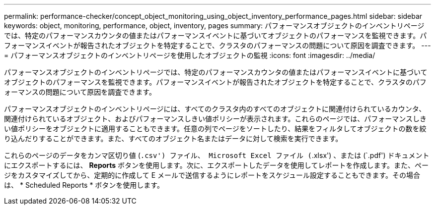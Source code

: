 ---
permalink: performance-checker/concept_object_monitoring_using_object_inventory_performance_pages.html 
sidebar: sidebar 
keywords: object, monitoring, performance, object, inventory, pages 
summary: パフォーマンスオブジェクトのインベントリページでは、特定のパフォーマンスカウンタの値またはパフォーマンスイベントに基づいてオブジェクトのパフォーマンスを監視できます。パフォーマンスイベントが報告されたオブジェクトを特定することで、クラスタのパフォーマンスの問題について原因を調査できます。 
---
= パフォーマンスオブジェクトのインベントリページを使用したオブジェクトの監視
:icons: font
:imagesdir: ../media/


[role="lead"]
パフォーマンスオブジェクトのインベントリページでは、特定のパフォーマンスカウンタの値またはパフォーマンスイベントに基づいてオブジェクトのパフォーマンスを監視できます。パフォーマンスイベントが報告されたオブジェクトを特定することで、クラスタのパフォーマンスの問題について原因を調査できます。

パフォーマンスオブジェクトのインベントリページには、すべてのクラスタ内のすべてのオブジェクトに関連付けられているカウンタ、関連付けられているオブジェクト、およびパフォーマンスしきい値ポリシーが表示されます。これらのページでは、パフォーマンスしきい値ポリシーをオブジェクトに適用することもできます。任意の列でページをソートしたり、結果をフィルタしてオブジェクトの数を絞り込んだりすることができます。また、すべてのオブジェクト名またはデータに対して検索を実行できます。

これらのページのデータをカンマ区切り値 (`.csv') ファイル、 Microsoft Excel ファイル (`.xlsx') 、または (`.pdf') ドキュメントにエクスポートするには、 *Reports* ボタンを使用します。次に、エクスポートしたデータを使用してレポートを作成します。また、ページをカスタマイズしてから、定期的に作成して E メールで送信するようにレポートをスケジュール設定することもできます。その場合は、 * Scheduled Reports * ボタンを使用します。
